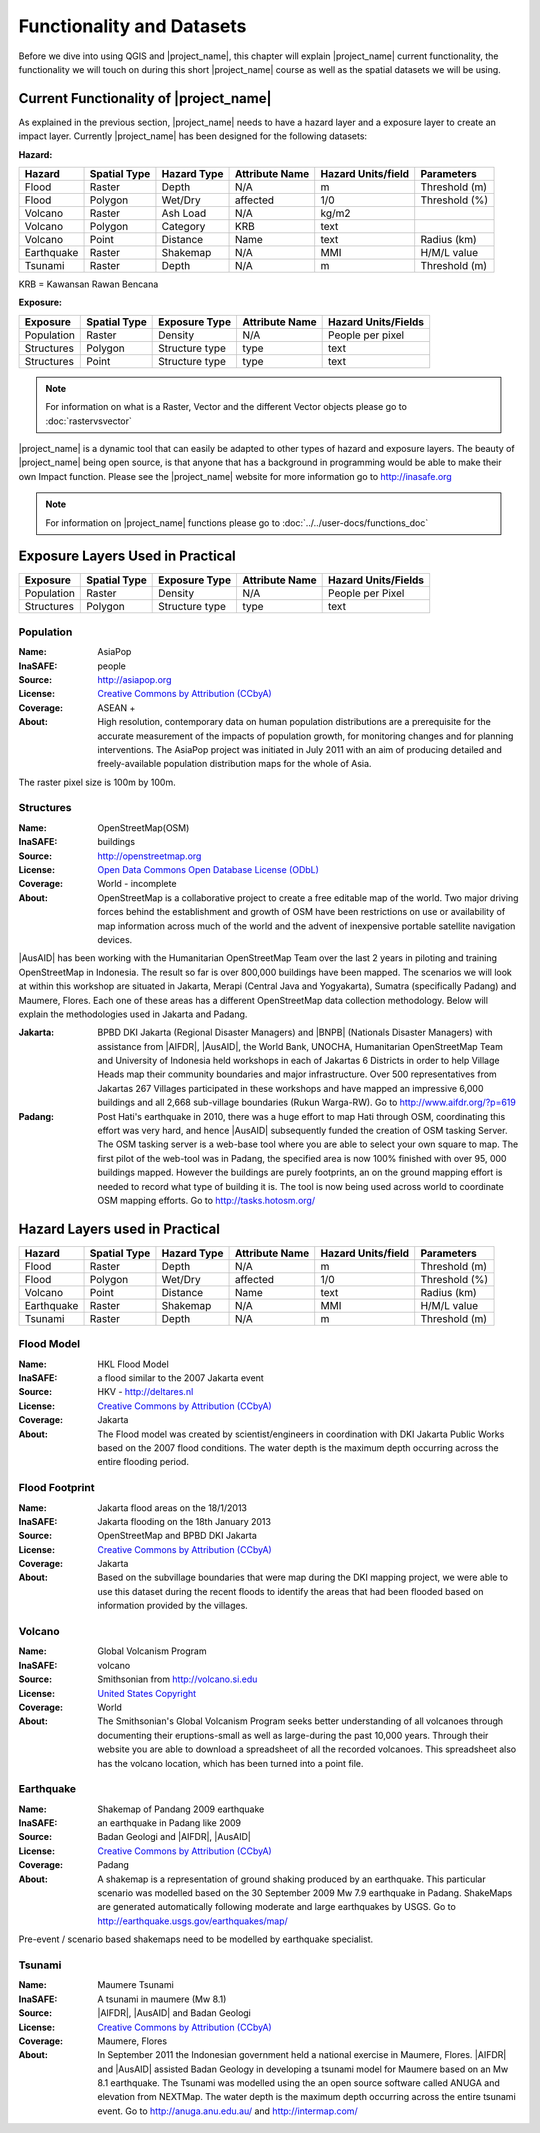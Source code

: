 .. _functionality-datasets:

Functionality and Datasets
==========================

Before we dive into using QGIS and |project_name|, this chapter will explain
|project_name|  current functionality, the functionality we will touch on
during this short |project_name| course as well as the spatial datasets we
will be using.

Current Functionality of |project_name|
---------------------------------------
As explained in the previous section, |project_name| needs to have a hazard
layer and a exposure layer to create an impact layer. Currently
|project_name| has been designed for the following datasets:

**Hazard:**

==========  ================  ===============  ==================  ======================  ===============
**Hazard**  **Spatial Type**  **Hazard Type**  **Attribute Name**  **Hazard Units/field**  **Parameters**
----------  ----------------  ---------------  ------------------  ----------------------  ---------------
Flood       Raster            Depth            N/A                  m                      Threshold (m)
Flood       Polygon           Wet/Dry          affected             1/0                    Threshold (%)
Volcano     Raster            Ash Load         N/A                  kg/m2
Volcano     Polygon           Category         KRB                  text
Volcano     Point             Distance         Name                 text                   Radius (km)
Earthquake  Raster            Shakemap         N/A                  MMI                    H/M/L value
Tsunami     Raster            Depth            N/A                  m                      Threshold (m)
==========  ================  ===============  ==================  ======================  ===============

KRB = Kawansan Rawan Bencana

**Exposure:**

=============  ================  =================  ==================  =======================
**Exposure**   **Spatial Type**  **Exposure Type**  **Attribute Name**  **Hazard Units/Fields**
-------------  ----------------  -----------------  ------------------  -----------------------
Population     Raster            Density            N/A                 People per pixel
Structures     Polygon           Structure type     type                text
Structures     Point             Structure type     type                text
=============  ================  =================  ==================  =======================


.. note:: For information on what is a Raster, Vector and the different
   Vector objects please go to :doc:`rastervsvector`


|project_name| is a dynamic tool that can easily be adapted to other types of
hazard and exposure layers.  The beauty of |project_name| being open source,
is that anyone that has a background in programming would be able to make
their own Impact function. Please see the |project_name| website for more
information go to http://inasafe.org


.. note:: For information on |project_name| functions please go to
   :doc:`../../user-docs/functions_doc`

Exposure Layers Used in Practical
---------------------------------

============  ================  =================  ==================  =======================
**Exposure**  **Spatial Type**  **Exposure Type**  **Attribute Name**  **Hazard Units/Fields**
------------  ----------------  -----------------  ------------------  -----------------------
Population    Raster            Density            N/A                 People per Pixel
Structures    Polygon           Structure type     type                text
============  ================  =================  ==================  =======================

Population
..........

:Name: AsiaPop
:InaSAFE: people
:Source: http://asiapop.org
:License: `Creative Commons by Attribution (CCbyA) <http://creativecommons.org/>`_
:Coverage: ASEAN +
:About: High resolution, contemporary data on human population distributions
    are a prerequisite for the accurate measurement of the impacts of
    population growth, for monitoring changes and for planning interventions.
    The AsiaPop project was initiated in July 2011 with an aim of producing
    detailed and freely-available population distribution maps for the whole
    of Asia.

.. image:: /static/training/socialisation/003_asia_pop.png
   :height: 500pt
   :align: center

The raster pixel size is 100m by 100m.

Structures
..........

:Name: 	OpenStreetMap(OSM)
:InaSAFE: buildings
:Source: 	http://openstreetmap.org
:License: `Open Data Commons Open Database License (ODbL) <http://opendatacommons.org/licenses/odbl/>`_
:Coverage: World - incomplete
:About:  	OpenStreetMap is a collaborative project to create a free
    editable map of the world. Two major driving forces behind the
    establishment and growth of OSM have been restrictions on use or
    availability of map information across much of the world and the advent
    of inexpensive portable satellite navigation devices.

.. image:: /static/training/socialisation/004_openstreetmap.png
   :align: center

|AusAID| has been working with the Humanitarian OpenStreetMap Team over the
last 2 years in piloting and training OpenStreetMap in Indonesia.  The result
so far is over 800,000 buildings have been mapped. The scenarios we will look
at within this workshop are situated in Jakarta, Merapi (Central Java and
Yogyakarta), Sumatra (specifically Padang) and Maumere,
Flores. Each one of these areas has a different OpenStreetMap data
collection methodology. Below will explain the methodologies used in Jakarta
and Padang.

:Jakarta: BPBD DKI Jakarta (Regional Disaster Managers) and |BNPB| (Nationals
    Disaster Managers) with assistance from |AIFDR|, |AusAID|, the World Bank,
    UNOCHA, Humanitarian OpenStreetMap Team and University of Indonesia held
    workshops in each of Jakartas 6 Districts in order to help Village Heads
    map their community boundaries and major infrastructure. Over 500
    representatives from Jakartas 267 Villages participated in these
    workshops and have mapped an impressive 6,000 buildings and all 2,668
    sub-village boundaries (Rukun Warga-RW). Go to http://www.aifdr.org/?p=619

:Padang: Post Hati's earthquake in 2010, there was a huge effort to map Hati
    through OSM, coordinating this effort was very hard,
    and hence |AusAID| subsequently funded the creation of OSM tasking Server.
    The OSM tasking server is a web-base tool where you are able to select
    your own square to map.  The first pilot of the web-tool was in Padang,
    the specified area is now 100% finished with over 95,
    000 buildings mapped. However the buildings are purely footprints,
    an on the ground mapping effort is needed to record what type of building
    it is. The tool is now being used across world to coordinate OSM
    mapping efforts. Go to http://tasks.hotosm.org/

Hazard Layers used in Practical
-------------------------------

===========  ================  ===============  ==================  ======================  ===============
**Hazard**   **Spatial Type**  **Hazard Type**  **Attribute Name**  **Hazard Units/field**  **Parameters**
-----------  ----------------  ---------------  ------------------  ----------------------  ---------------
Flood        Raster            Depth            N/A                 m                       Threshold (m)
Flood        Polygon           Wet/Dry          affected            1/0                     Threshold (%)
Volcano      Point             Distance         Name                text                    Radius (km)
Earthquake   Raster            Shakemap         N/A                 MMI                     H/M/L value
Tsunami      Raster            Depth            N/A                 m                       Threshold (m)
===========  ================  ===============  ==================  ======================  ===============

Flood Model
...........

:Name:  HKL Flood Model
:InaSAFE:  a flood similar to the 2007 Jakarta event
:Source: HKV - http://deltares.nl
:License: `Creative Commons by Attribution (CCbyA) <http://creativecommons.org/>`_
:Coverage: Jakarta
:About: The Flood model was created by scientist/engineers in coordination
    with DKI Jakarta Public Works based on the 2007 flood conditions. The
    water depth is the maximum depth occurring across the entire flooding
    period.

.. image:: /static/training/socialisation/005_floodmodel.png
   :align: center

Flood Footprint
...............

:Name:  Jakarta flood areas on the 18/1/2013
:InaSAFE:  Jakarta flooding on the 18th January 2013
:Source: OpenStreetMap and BPBD DKI Jakarta
:License: `Creative Commons by Attribution (CCbyA) <http://creativecommons.org/>`_
:Coverage: Jakarta
:About: Based on the subvillage boundaries that were map during the DKI
    mapping project, we were able to use this dataset during the recent
    floods to identify the areas that had been flooded based on information
    provided by the villages.

.. image:: /static/training/socialisation/006_floodfootprint.png
   :align: center

Volcano
.......

:Name:  Global Volcanism Program
:InaSAFE:  volcano
:Source: Smithsonian from http://volcano.si.edu
:License: `United States Copyright <http://www.copyright.gov/title17/>`_
:Coverage: World
:About: The Smithsonian's Global Volcanism Program seeks better understanding
    of all volcanoes through documenting their eruptions-small as well as
    large-during the past 10,000 years. Through their website you are able to
    download a spreadsheet of all the recorded volcanoes.  This spreadsheet
    also has the volcano location, which has been turned into a point file.

.. image:: /static/training/socialisation/007_volcano.png
   :align: center


Earthquake
..........

:Name:  Shakemap of Pandang 2009 earthquake
:InaSAFE: an earthquake in Padang like 2009
:Source: Badan Geologi and |AIFDR|, |AusAID|
:License: `Creative Commons by Attribution (CCbyA) <http://creativecommons.org/>`_
:Coverage: Padang
:About: A shakemap is a representation of ground shaking produced by an
    earthquake.  This particular scenario was modelled based on the 30
    September 2009 Mw 7.9 earthquake in Padang. ShakeMaps are generated
    automatically following moderate and large earthquakes by USGS. Go to
    http://earthquake.usgs.gov/earthquakes/map/

Pre-event / scenario based shakemaps need to be modelled by earthquake
specialist.

.. image:: /static/training/socialisation/008_earthquake.png
   :align: center

Tsunami
.......

:Name:  Maumere Tsunami
:InaSAFE:  A tsunami in maumere (Mw 8.1)
:Source: |AIFDR|, |AusAID| and Badan Geologi
:License: `Creative Commons by Attribution (CCbyA) <http://creativecommons.org/>`_
:Coverage: Maumere, Flores
:About: In September 2011 the Indonesian government held a national exercise
    in Maumere, Flores. |AIFDR| and |AusAID| assisted Badan Geology in developing a
    tsunami model for Maumere based on an Mw 8.1 earthquake.  The Tsunami was
    modelled using the an open source software called ANUGA and elevation
    from NEXTMap. The water depth is the maximum depth occurring across the
    entire tsunami event. Go to http://anuga.anu.edu.au/
    and http://intermap.com/

.. image:: /static/training/socialisation/009_tsunami.png
   :align: center


